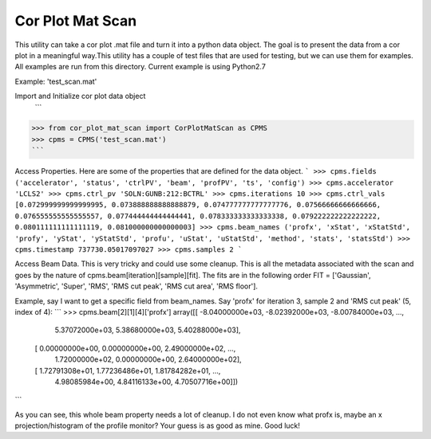Cor Plot Mat Scan
=======

This utility can take a cor plot .mat file and turn it into a python data object.  The goal is to present the data from a cor plot in a meaningful way.This utility has a couple of test files that are used for testing, but we can use them for examples.  All examples are run from this directory.  Current example is using Python2.7

Example: 'test_scan.mat'

Import and Initialize cor plot data object
 ```
>>> from cor_plot_mat_scan import CorPlotMatScan as CPMS
>>> cpms = CPMS('test_scan.mat')
```

Access Properties.  Here are some of the properties that are defined for the data object.
```
>>> cpms.fields
('accelerator', 'status', 'ctrlPV', 'beam', 'profPV', 'ts', 'config')
>>> cpms.accelerator
'LCLS2'
>>> cpms.ctrl_pv
'SOLN:GUNB:212:BCTRL'
>>> cpms.iterations
10
>>> cpms.ctrl_vals
[0.072999999999999995, 0.073888888888888879, 0.074777777777777776, 0.07566666666666666, 0.076555555555555557, 0.077444444444444441, 0.078333333333333338, 0.079222222222222222, 0.080111111111111119, 0.081000000000000003]
>>> cpms.beam_names
('profx', 'xStat', 'xStatStd', 'profy', 'yStat', 'yStatStd', 'profu', 'uStat', 'uStatStd', 'method', 'stats', 'statsStd')
>>> cpms.timestamp
737730.05017097027
>>> cpms.samples
2
```

Access Beam Data.  This is very tricky and could use some cleanup.  This is all the metadata associated with the scan and goes by the nature of cpms.beam[iteration][sample][fit].  The fits are in the following order FIT = ['Gaussian', 'Asymmetric', 'Super', 'RMS', 'RMS cut peak', 'RMS cut area', 'RMS floor'].

Example, say I want to get a specific field from beam_names.  Say 'profx' for iteration 3, sample 2 and 'RMS cut peak' (5, index of 4):
```
>>> cpms.beam[2][1][4]['profx']
array([[ -8.04000000e+03,  -8.02392000e+03,  -8.00784000e+03, ...,
          5.37072000e+03,   5.38680000e+03,   5.40288000e+03],
       [  0.00000000e+00,   0.00000000e+00,   2.49000000e+02, ...,
          1.72000000e+02,   0.00000000e+00,   2.64000000e+02],
       [  1.72791308e+01,   1.77236486e+01,   1.81784282e+01, ...,
          4.98085984e+00,   4.84116133e+00,   4.70507716e+00]])
```

As you can see, this whole beam property needs a lot of cleanup.  I do not even know what profx is, maybe an x projection/histogram of the profile monitor?  Your guess is as good as mine.  Good luck!
